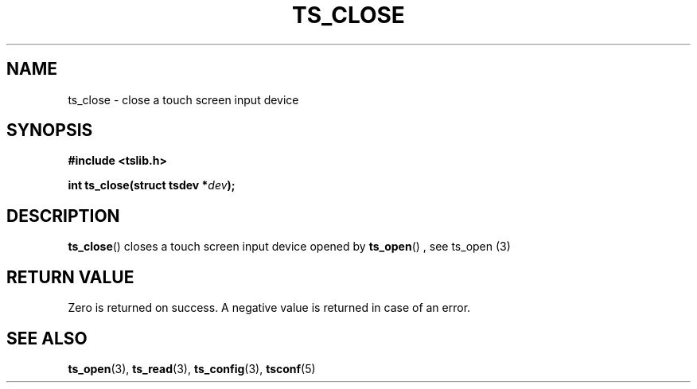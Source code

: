 .TH TS_CLOSE 3  "" "" "tslib"
.SH NAME
ts_close \- close a touch screen input device
.SH SYNOPSIS
.nf
.B #include <tslib.h>
.sp
.BI "int ts_close(struct tsdev *" dev ");"
.sp
.fi

.SH DESCRIPTION
.BR ts_close ()
closes a touch screen input device opened by
.BR ts_open ()
, see ts_open (3)

.SH RETURN VALUE
Zero is returned on success. A negative value is returned in case of an error.

.SH SEE ALSO
.BR ts_open (3),
.BR ts_read (3),
.BR ts_config (3),
.BR tsconf (5)
